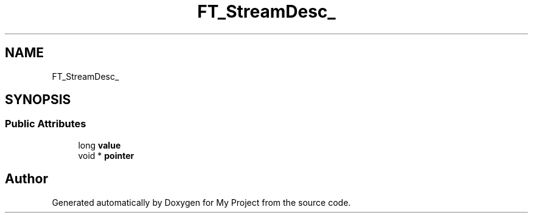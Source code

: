 .TH "FT_StreamDesc_" 3 "Wed Feb 1 2023" "Version Version 0.0" "My Project" \" -*- nroff -*-
.ad l
.nh
.SH NAME
FT_StreamDesc_
.SH SYNOPSIS
.br
.PP
.SS "Public Attributes"

.in +1c
.ti -1c
.RI "long \fBvalue\fP"
.br
.ti -1c
.RI "void * \fBpointer\fP"
.br
.in -1c

.SH "Author"
.PP 
Generated automatically by Doxygen for My Project from the source code\&.
